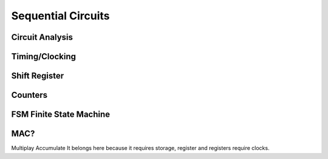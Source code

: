 Sequential Circuits
************************


Circuit Analysis
=========================


Timing/Clocking
=========================


Shift Register
=========================


Counters
=========================


FSM Finite State Machine
=========================




MAC?
=========================
Multiplay Accumulate
It belongs here because it requires storage, register and registers require clocks.
